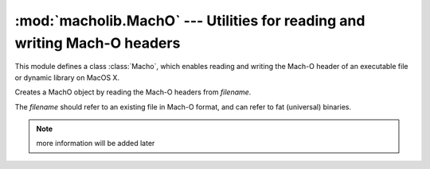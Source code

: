 :mod:`macholib.MachO` --- Utilities for reading and writing Mach-O headers
==========================================================================

.. module:: macholib.MachO
   :synopsis: Utilities for reading and writing Mach-O headers

This module defines a class :class:`Macho`, which enables reading
and writing the Mach-O header of an executable file or dynamic
library on MacOS X.

.. class:: MachO(filename)

   Creates a MachO object by reading the Mach-O headers from
   *filename*.

   The *filename* should refer to an existing file in Mach-O
   format, and can refer to fat (universal) binaries.

.. note:: more information will be added later
